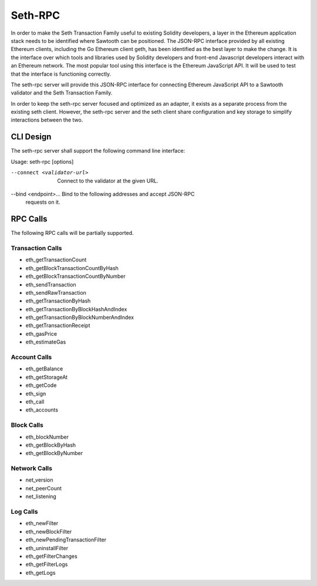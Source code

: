 ********
Seth-RPC
********

In order to make the Seth Transaction Family useful to existing Solidity
developers, a layer in the Ethereum application stack needs to be identified
where Sawtooth can be positioned. The JSON-RPC interface provided by all
existing Ethereum clients, including the Go Ethereum client geth, has been
identified as the best layer to make the change. It is the interface over which
tools and libraries used by Solidity developers and front-end Javascript
developers interact with an Ethereum network. The most popular tool using this
interface is the Ethereum JavaScript API. It will be used to test that the
interface is functioning correctly.

The seth-rpc server will provide this JSON-RPC interface for connecting
Ethereum JavaScript API to a Sawtooth validator and the Seth Transaction Family.

.. image:: ../images/seth_JSON_RPC.*
   :width: 80%
   :align: center
   :alt: Seth JSON RPC Diagram

In order to keep the seth-rpc server focused and optimized as an adapter, it
exists as a separate process from the existing seth client. However, the
seth-rpc server and the seth client share configuration and key storage to
simplify interactions between the two.

CLI Design
==========

The seth-rpc server shall support the following command line interface:

Usage: seth-rpc [options]

--connect <validator-url>  Connect to the validator at the given URL.

--bind <endpoint>...       Bind to the following addresses and accept JSON-RPC
                           requests on it.

RPC Calls
=========

The following RPC calls will be partially supported.

Transaction Calls
-----------------

- eth_getTransactionCount
- eth_getBlockTransactionCountByHash
- eth_getBlockTransactionCountByNumber
- eth_sendTransaction
- eth_sendRawTransaction
- eth_getTransactionByHash
- eth_getTransactionByBlockHashAndIndex
- eth_getTransactionByBlockNumberAndIndex
- eth_getTransactionReceipt
- eth_gasPrice
- eth_estimateGas

Account Calls
-------------

- eth_getBalance
- eth_getStorageAt
- eth_getCode
- eth_sign
- eth_call
- eth_accounts

Block Calls
-----------

- eth_blockNumber
- eth_getBlockByHash
- eth_getBlockByNumber

Network Calls
-------------

- net_version
- net_peerCount
- net_listening

Log Calls
---------

- eth_newFilter
- eth_newBlockFilter
- eth_newPendingTransactionFilter
- eth_uninstallFilter
- eth_getFilterChanges
- eth_getFilterLogs
- eth_getLogs
